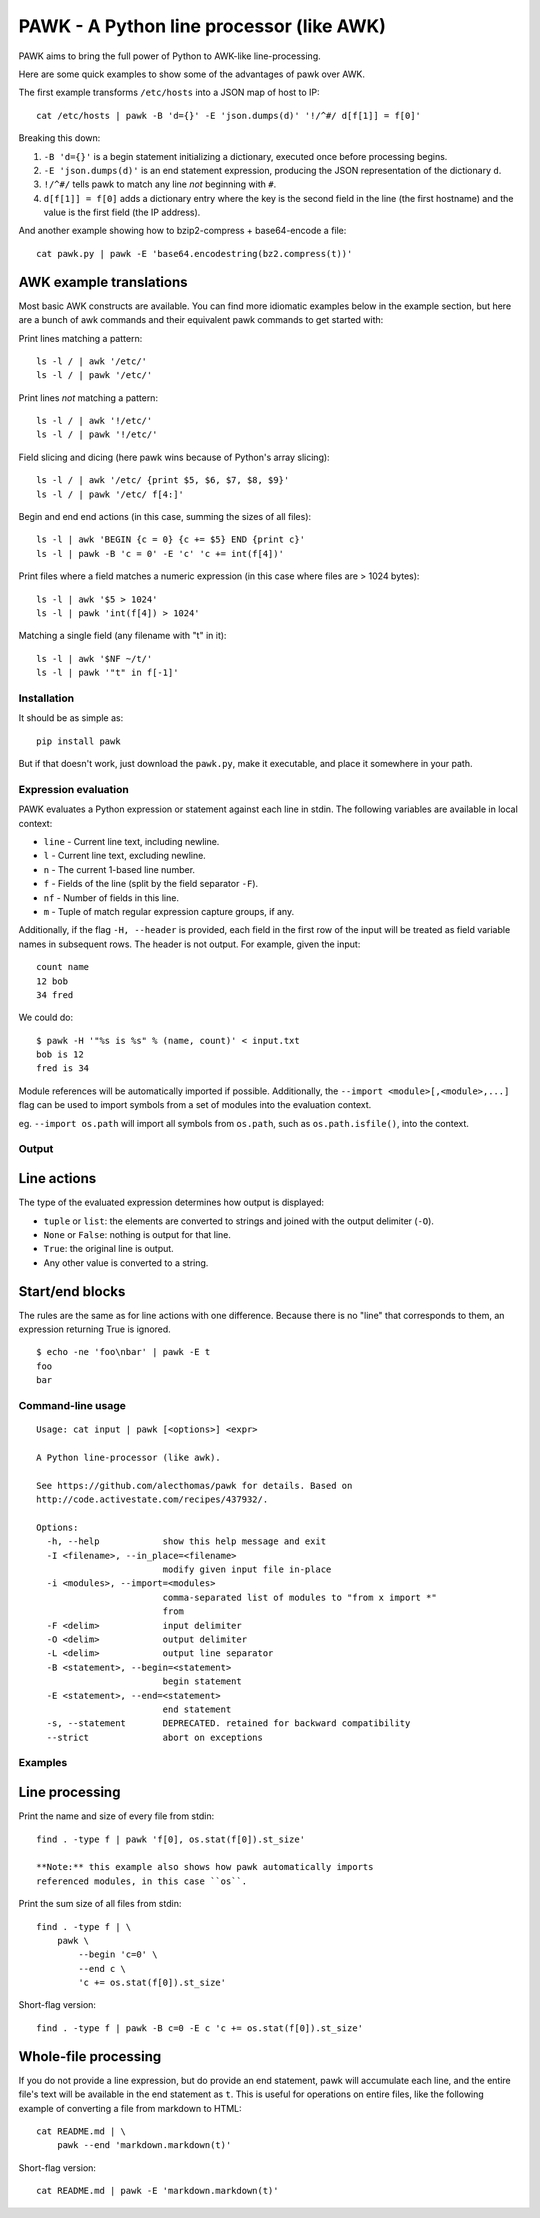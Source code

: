 PAWK - A Python line processor (like AWK)
=========================================

PAWK aims to bring the full power of Python to AWK-like line-processing.

Here are some quick examples to show some of the advantages of pawk over
AWK.

The first example transforms ``/etc/hosts`` into a JSON map of host to
IP:

::

    cat /etc/hosts | pawk -B 'd={}' -E 'json.dumps(d)' '!/^#/ d[f[1]] = f[0]'

Breaking this down:

1. ``-B 'd={}'`` is a begin statement initializing a dictionary,
   executed once before processing begins.
2. ``-E 'json.dumps(d)'`` is an end statement expression, producing the
   JSON representation of the dictionary ``d``.
3. ``!/^#/`` tells pawk to match any line *not* beginning with ``#``.
4. ``d[f[1]] = f[0]`` adds a dictionary entry where the key is the
   second field in the line (the first hostname) and the value is the
   first field (the IP address).

And another example showing how to bzip2-compress + base64-encode a
file:

::

    cat pawk.py | pawk -E 'base64.encodestring(bz2.compress(t))'

AWK example translations
~~~~~~~~~~~~~~~~~~~~~~~~

Most basic AWK constructs are available. You can find more idiomatic
examples below in the example section, but here are a bunch of awk
commands and their equivalent pawk commands to get started with:

Print lines matching a pattern:

::

    ls -l / | awk '/etc/'
    ls -l / | pawk '/etc/'

Print lines *not* matching a pattern:

::

    ls -l / | awk '!/etc/'
    ls -l / | pawk '!/etc/'

Field slicing and dicing (here pawk wins because of Python's array
slicing):

::

    ls -l / | awk '/etc/ {print $5, $6, $7, $8, $9}'
    ls -l / | pawk '/etc/ f[4:]'

Begin and end end actions (in this case, summing the sizes of all
files):

::

    ls -l | awk 'BEGIN {c = 0} {c += $5} END {print c}'
    ls -l | pawk -B 'c = 0' -E 'c' 'c += int(f[4])'

Print files where a field matches a numeric expression (in this case
where files are > 1024 bytes):

::

    ls -l | awk '$5 > 1024'
    ls -l | pawk 'int(f[4]) > 1024'

Matching a single field (any filename with "t" in it):

::

    ls -l | awk '$NF ~/t/'
    ls -l | pawk '"t" in f[-1]'

Installation
------------

It should be as simple as:

::

    pip install pawk

But if that doesn't work, just download the ``pawk.py``, make it
executable, and place it somewhere in your path.

Expression evaluation
---------------------

PAWK evaluates a Python expression or statement against each line in
stdin. The following variables are available in local context:

-  ``line`` - Current line text, including newline.
-  ``l`` - Current line text, excluding newline.
-  ``n`` - The current 1-based line number.
-  ``f`` - Fields of the line (split by the field separator ``-F``).
-  ``nf`` - Number of fields in this line.
-  ``m`` - Tuple of match regular expression capture groups, if any.

Additionally, if the flag ``-H, --header`` is provided, each field in
the first row of the input will be treated as field variable names in
subsequent rows. The header is not output. For example, given the input:

::

    count name
    12 bob
    34 fred

We could do:

::

    $ pawk -H '"%s is %s" % (name, count)' < input.txt
    bob is 12
    fred is 34

Module references will be automatically imported if possible.
Additionally, the ``--import <module>[,<module>,...]`` flag can be used
to import symbols from a set of modules into the evaluation context.

eg. ``--import os.path`` will import all symbols from ``os.path``, such
as ``os.path.isfile()``, into the context.

Output
------

Line actions
~~~~~~~~~~~~

The type of the evaluated expression determines how output is displayed:

-  ``tuple`` or ``list``: the elements are converted to strings and
   joined with the output delimiter (``-O``).
-  ``None`` or ``False``: nothing is output for that line.
-  ``True``: the original line is output.
-  Any other value is converted to a string.

Start/end blocks
~~~~~~~~~~~~~~~~

The rules are the same as for line actions with one difference. Because
there is no "line" that corresponds to them, an expression returning
True is ignored.

::

    $ echo -ne 'foo\nbar' | pawk -E t
    foo
    bar

Command-line usage
------------------

::

    Usage: cat input | pawk [<options>] <expr>

    A Python line-processor (like awk).

    See https://github.com/alecthomas/pawk for details. Based on
    http://code.activestate.com/recipes/437932/.

    Options:
      -h, --help            show this help message and exit
      -I <filename>, --in_place=<filename>
                            modify given input file in-place
      -i <modules>, --import=<modules>
                            comma-separated list of modules to "from x import *"
                            from
      -F <delim>            input delimiter
      -O <delim>            output delimiter
      -L <delim>            output line separator
      -B <statement>, --begin=<statement>
                            begin statement
      -E <statement>, --end=<statement>
                            end statement
      -s, --statement       DEPRECATED. retained for backward compatibility
      --strict              abort on exceptions

Examples
--------

Line processing
~~~~~~~~~~~~~~~

Print the name and size of every file from stdin:

::

    find . -type f | pawk 'f[0], os.stat(f[0]).st_size'

    **Note:** this example also shows how pawk automatically imports
    referenced modules, in this case ``os``.

Print the sum size of all files from stdin:

::

    find . -type f | \
        pawk \
            --begin 'c=0' \
            --end c \
            'c += os.stat(f[0]).st_size'

Short-flag version:

::

    find . -type f | pawk -B c=0 -E c 'c += os.stat(f[0]).st_size'

Whole-file processing
~~~~~~~~~~~~~~~~~~~~~

If you do not provide a line expression, but do provide an end
statement, pawk will accumulate each line, and the entire file's text
will be available in the end statement as ``t``. This is useful for
operations on entire files, like the following example of converting a
file from markdown to HTML:

::

    cat README.md | \
        pawk --end 'markdown.markdown(t)'

Short-flag version:

::

    cat README.md | pawk -E 'markdown.markdown(t)'
